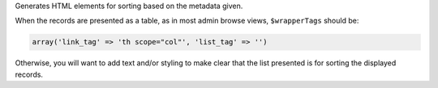 Generates HTML elements for sorting based on the metadata given.

When the records are presented as a table, as in most admin browse views, ``$wrapperTags`` should be:

.. code-block:: php

    array('link_tag' => 'th scope="col"', 'list_tag' => '')
    
    
Otherwise, you will want to add text and/or styling to make clear that the list presented is for sorting the displayed records.    
    
    
    